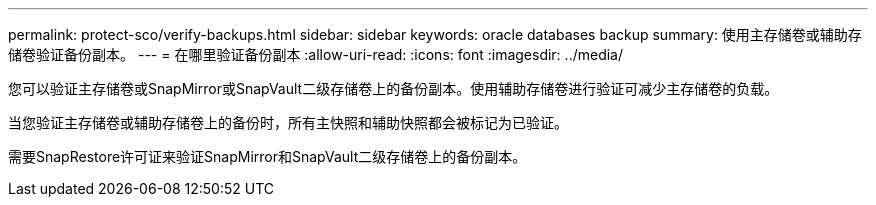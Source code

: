 ---
permalink: protect-sco/verify-backups.html 
sidebar: sidebar 
keywords: oracle databases backup 
summary: 使用主存储卷或辅助存储卷验证备份副本。 
---
= 在哪里验证备份副本
:allow-uri-read: 
:icons: font
:imagesdir: ../media/


[role="lead"]
您可以验证主存储卷或SnapMirror或SnapVault二级存储卷上的备份副本。使用辅助存储卷进行验证可减少主存储卷的负载。

当您验证主存储卷或辅助存储卷上的备份时，所有主快照和辅助快照都会被标记为已验证。

需要SnapRestore许可证来验证SnapMirror和SnapVault二级存储卷上的备份副本。

